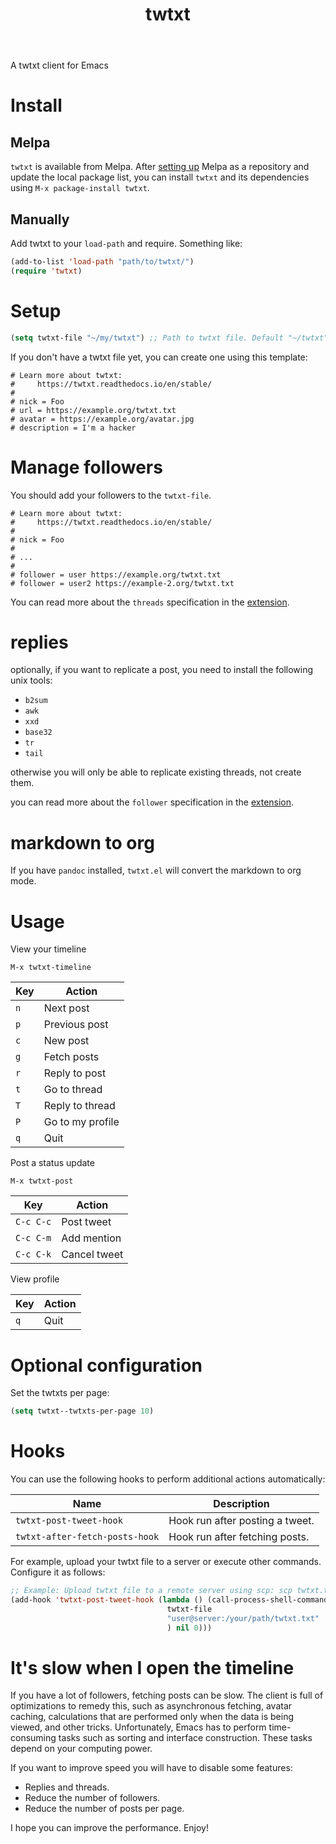 #+TITLE: twtxt

[[https://melpa.org/#/twtxt][https://melpa.org/packages/twtxt-badge.svg]]
[[https://img.shields.io/badge/GNU%20Emacs-25.1-b48ead.svg]]

A twtxt client for Emacs

* Install

** Melpa

~twtxt~ is available from
Melpa. After [[https://melpa.org/#/getting-started][setting up]] Melpa
as a repository and update the local package list, you can install
~twtxt~ and its dependencies using ~M-x package-install twtxt~.

** Manually

Add twtxt to your ~load-path~ and require. Something like:

#+BEGIN_SRC emacs-lisp
  (add-to-list 'load-path "path/to/twtxt/")
  (require 'twtxt)
#+END_SRC

* Setup

#+BEGIN_SRC emacs-lisp
    (setq twtxt-file "~/my/twtxt") ;; Path to twtxt file. Default "~/twtxt"
#+END_SRC

If you don't have a twtxt file yet, you can create one using this template:

#+BEGIN_SRC text
# Learn more about twtxt:
#     https://twtxt.readthedocs.io/en/stable/
#
# nick = Foo
# url = https://example.org/twtxt.txt
# avatar = https://example.org/avatar.jpg
# description = I'm a hacker
#+END_SRC

* Manage followers

You should add your followers to the ~twtxt-file~.

#+BEGIN_SRC text
# Learn more about twtxt:
#     https://twtxt.readthedocs.io/en/stable/
#
# nick = Foo
#
# ...
#
# follower = user https://example.org/twtxt.txt
# follower = user2 https://example-2.org/twtxt.txt
#+END_SRC

You can read more about the ~threads~ specification in the [[https://twtxt.dev/#mentions-and-threads][extension]].

* replies

optionally, if you want to replicate a post, you need to install the following unix tools:

- ~b2sum~
- ~awk~
- ~xxd~
- ~base32~
- ~tr~
- ~tail~

otherwise you will only be able to replicate existing threads, not create them.

you can read more about the ~follower~ specification in the [[https://twtxt.dev/exts/metadata.html#follow][extension]].

* markdown to org

If you have ~pandoc~ installed, ~twtxt.el~ will convert the markdown to org mode.

* Usage

View your timeline

~M-x twtxt-timeline~

| Key | Action |
|------|--------|
| ~n~ | Next post |
| ~p~ | Previous post |
| ~c~ | New post |
| ~g~ | Fetch posts |
| ~r~ | Reply to post |
| ~t~ | Go to thread |
| ~T~ | Reply to thread |
| ~P~ | Go to my profile |
| ~q~ | Quit |


Post a status update

~M-x twtxt-post~

| Key | Action |
|------|--------|
| ~C-c C-c~ | Post tweet |
| ~C-c C-m~ | Add mention |
| ~C-c C-k~ | Cancel tweet |

View profile

| Key | Action |
|------|--------|
| ~q~ | Quit |


* Optional configuration

Set the twtxts per page:

#+BEGIN_SRC emacs-lisp
  (setq twtxt--twtxts-per-page 10)
#+END_SRC

* Hooks

You can use the following hooks to perform additional actions automatically:

| Name | Description |
|------|------------|
| ~twtxt-post-tweet-hook~ | Hook run after posting a tweet. |
| ~twtxt-after-fetch-posts-hook~ | Hook run after fetching posts. |

For example, upload your twtxt file to a server or execute other commands. Configure it as follows:

#+BEGIN_SRC emacs-lisp
  ;; Example: Upload twtxt file to a remote server using scp: scp twtxt.txt user@server:/your/path/twtxt.txt
  (add-hook 'twtxt-post-tweet-hook (lambda () (call-process-shell-command (format "scp %s %s"
  									 twtxt-file
  									 "user@server:/your/path/twtxt.txt"
  									 ) nil 0)))
#+END_SRC

* It's slow when I open the timeline

If you have a lot of followers, fetching posts can be slow. The client is full of optimizations to remedy this, such as asynchronous fetching, avatar caching, calculations that are performed only when the data is being viewed, and other tricks. Unfortunately, Emacs has to perform time-consuming tasks such as sorting and interface construction. These tasks depend on your computing power.

If you want to improve speed you will have to disable some features:

- Replies and threads.
- Reduce the number of followers.
- Reduce the number of posts per page.

I hope you can improve the performance. Enjoy!
